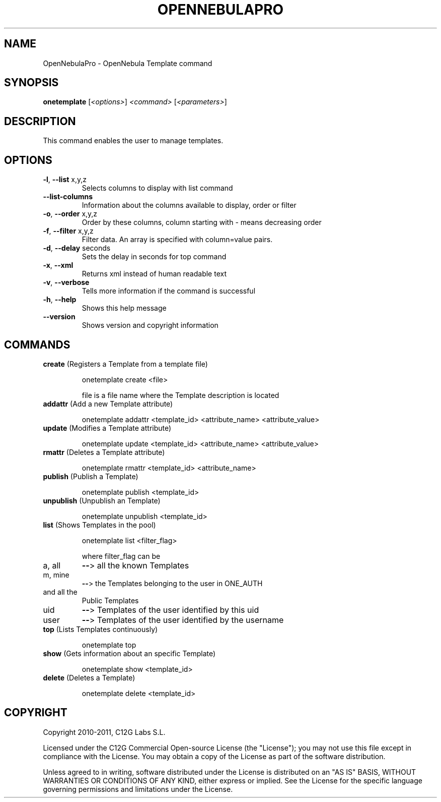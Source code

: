 .\" DO NOT MODIFY THIS FILE!  It was generated by help2man 1.37.1.
.TH OPENNEBULAPRO "1" "May 2011" "OpenNebulaPro 2.2.0" "User Commands"
.SH NAME
OpenNebulaPro \- OpenNebula Template command
.SH SYNOPSIS
.B onetemplate
[\fI<options>\fR] \fI<command> \fR[\fI<parameters>\fR]
.SH DESCRIPTION

This command enables the user to manage templates.
.SH OPTIONS
.TP
\fB\-l\fR, \fB\-\-list\fR x,y,z
Selects columns to display with list
command
.TP
\fB\-\-list\-columns\fR
Information about the columns available
to display, order or filter
.TP
\fB\-o\fR, \fB\-\-order\fR x,y,z
Order by these columns, column starting
with \- means decreasing order
.TP
\fB\-f\fR, \fB\-\-filter\fR x,y,z
Filter data. An array is specified
with column=value pairs.
.TP
\fB\-d\fR, \fB\-\-delay\fR seconds
Sets the delay in seconds for top
command
.TP
\fB\-x\fR, \fB\-\-xml\fR
Returns xml instead of human readable text
.TP
\fB\-v\fR, \fB\-\-verbose\fR
Tells more information if the command
is successful
.TP
\fB\-h\fR, \fB\-\-help\fR
Shows this help message
.TP
\fB\-\-version\fR
Shows version and copyright information
.SH COMMANDS
.TP
\fBcreate\fR (Registers a Template from a template file)
.IP
onetemplate create <file>
.IP
file is a file name where the Template description is located
.TP
\fBaddattr\fR (Add a new Template attribute)
.IP
onetemplate addattr <template_id> <attribute_name> <attribute_value>
.TP
\fBupdate\fR (Modifies a Template attribute)
.IP
onetemplate update <template_id> <attribute_name> <attribute_value>
.TP
\fBrmattr\fR (Deletes a Template attribute)
.IP
onetemplate rmattr <template_id> <attribute_name>
.TP
\fBpublish\fR (Publish a Template)
.IP
onetemplate publish <template_id>
.TP
\fBunpublish\fR (Unpublish an Template)
.IP
onetemplate unpublish <template_id>
.TP
\fBlist\fR (Shows Templates in the pool)
.IP
onetemplate list <filter_flag>
.IP
where filter_flag can be
.TP
a, all
\fB\-\-\fR> all the known Templates
.TP
m, mine
\fB\-\-\fR> the Templates belonging to the user in ONE_AUTH
.TP
and all the
Public Templates
.TP
uid
\fB\-\-\fR> Templates of the user identified by this uid
.TP
user
\fB\-\-\fR> Templates of the user identified by the username
.TP
\fBtop\fR (Lists Templates continuously)
.IP
onetemplate top
.TP
\fBshow\fR (Gets information about an specific Template)
.IP
onetemplate show <template_id>
.TP
\fBdelete\fR (Deletes a Template)
.IP
onetemplate delete <template_id>
.SH COPYRIGHT
Copyright 2010\-2011, C12G Labs S.L.
.PP
Licensed under the C12G Commercial Open\-source License (the
"License"); you may not use this file except in compliance
with the License. You may obtain a copy of the License as part
of the software distribution.
.PP
Unless agreed to in writing, software distributed under the
License is distributed on an "AS IS" BASIS, WITHOUT WARRANTIES
OR CONDITIONS OF ANY KIND, either express or implied. See the
License for the specific language governing permissions and
limitations under the License.
